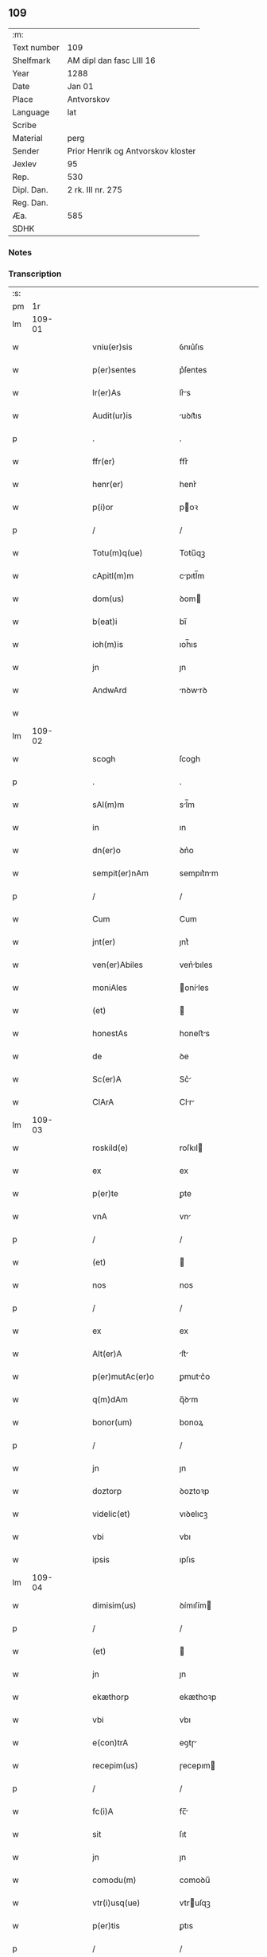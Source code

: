 ** 109
| :m:         |                                    |
| Text number | 109                                |
| Shelfmark   | AM dipl dan fasc LIII 16           |
| Year        | 1288                               |
| Date        | Jan 01                             |
| Place       | Antvorskov                         |
| Language    | lat                                |
| Scribe      |                                    |
| Material    | perg                               |
| Sender      | Prior Henrik og Antvorskov kloster |
| Jexlev      | 95                                 |
| Rep.        | 530                                |
| Dipl. Dan.  | 2 rk. III nr. 275                  |
| Reg. Dan.   |                                    |
| Æa.         | 585                                |
| SDHK        |                                    |

*** Notes


*** Transcription
| :s: |        |   |   |   |   |                     |               |   |   |   |   |     |   |   |   |               |
| pm  |     1r |   |   |   |   |                     |               |   |   |   |   |     |   |   |   |               |
| lm  | 109-01 |   |   |   |   |                     |               |   |   |   |   |     |   |   |   |               |
| w   |        |   |   |   |   | vniu(er)sis         | ỽnıu͛ſıs       |   |   |   |   | lat |   |   |   |        109-01 |
| w   |        |   |   |   |   | p(er)sentes         | p͛ſentes       |   |   |   |   | lat |   |   |   |        109-01 |
| w   |        |   |   |   |   | lr(er)As            | lr͛s          |   |   |   |   | lat |   |   |   |        109-01 |
| w   |        |   |   |   |   | Audit(ur)is         | uꝺıt᷑ıs       |   |   |   |   | lat |   |   |   |        109-01 |
| p   |        |   |   |   |   | .                   | .             |   |   |   |   | lat |   |   |   |        109-01 |
| w   |        |   |   |   |   | ffr(er)             | ffr͛           |   |   |   |   | lat |   |   |   |        109-01 |
| w   |        |   |   |   |   | henr(er)            | henr͛          |   |   |   |   | lat |   |   |   |        109-01 |
| w   |        |   |   |   |   | p(i)or              | poꝛ          |   |   |   |   | lat |   |   |   |        109-01 |
| p   |        |   |   |   |   | /                   | /             |   |   |   |   | lat |   |   |   |        109-01 |
| w   |        |   |   |   |   | Totu(m)q(ue)        | Totu̅qꝫ        |   |   |   |   | lat |   |   |   |        109-01 |
| w   |        |   |   |   |   | cApitl(m)m          | cpıtl̅m       |   |   |   |   | lat |   |   |   |        109-01 |
| w   |        |   |   |   |   | dom(us)             | ꝺom          |   |   |   |   | lat |   |   |   |        109-01 |
| w   |        |   |   |   |   | b(eat)i             | bı̅            |   |   |   |   | lat |   |   |   |        109-01 |
| w   |        |   |   |   |   | ioh(m)is            | ıoh̅ıs         |   |   |   |   | lat |   |   |   |        109-01 |
| w   |        |   |   |   |   | jn                  | ȷn            |   |   |   |   | lat |   |   |   |        109-01 |
| w   |        |   |   |   |   | AndwArd             | nꝺwrꝺ       |   |   |   |   | lat |   |   |   |        109-01 |
| w   |        |   |   |   |   |                     |               |   |   |   |   | lat |   |   |   |        109-01 |
| lm  | 109-02 |   |   |   |   |                     |               |   |   |   |   |     |   |   |   |               |
| w   |        |   |   |   |   | scogh               | ſcogh         |   |   |   |   | lat |   |   |   |        109-02 |
| p   |        |   |   |   |   | .                   | .             |   |   |   |   | lat |   |   |   |        109-02 |
| w   |        |   |   |   |   | sAl(m)m             | sl̅m          |   |   |   |   | lat |   |   |   |        109-02 |
| w   |        |   |   |   |   | in                  | ın            |   |   |   |   | lat |   |   |   |        109-02 |
| w   |        |   |   |   |   | dn(er)o             | ꝺn͛o           |   |   |   |   | lat |   |   |   |        109-02 |
| w   |        |   |   |   |   | sempit(er)nAm       | sempıt͛nm     |   |   |   |   | lat |   |   |   |        109-02 |
| p   |        |   |   |   |   | /                   | /             |   |   |   |   | lat |   |   |   |        109-02 |
| w   |        |   |   |   |   | Cum                 | Cum           |   |   |   |   | lat |   |   |   |        109-02 |
| w   |        |   |   |   |   | jnt(er)             | ȷnt͛           |   |   |   |   | lat |   |   |   |        109-02 |
| w   |        |   |   |   |   | ven(er)Abiles       | ven͛bıles     |   |   |   |   | lat |   |   |   |        109-02 |
| w   |        |   |   |   |   | moniAles            | oníles      |   |   |   |   | lat |   |   |   |        109-02 |
| w   |        |   |   |   |   | (et)                |              |   |   |   |   | lat |   |   |   |        109-02 |
| w   |        |   |   |   |   | honestAs            | honeﬅs       |   |   |   |   | lat |   |   |   |        109-02 |
| w   |        |   |   |   |   | de                  | ꝺe            |   |   |   |   | lat |   |   |   |        109-02 |
| w   |        |   |   |   |   | Sc(er)A             | Sc͛           |   |   |   |   | lat |   |   |   |        109-02 |
| w   |        |   |   |   |   | ClArA               | Clr         |   |   |   |   | lat |   |   |   |        109-02 |
| lm  | 109-03 |   |   |   |   |                     |               |   |   |   |   |     |   |   |   |               |
| w   |        |   |   |   |   | roskild(e)          | roſkıl       |   |   |   |   | lat |   |   |   |        109-03 |
| w   |        |   |   |   |   | ex                  | ex            |   |   |   |   | lat |   |   |   |        109-03 |
| w   |        |   |   |   |   | p(er)te             | ꝑte           |   |   |   |   | lat |   |   |   |        109-03 |
| w   |        |   |   |   |   | vnA                 | vn           |   |   |   |   | lat |   |   |   |        109-03 |
| p   |        |   |   |   |   | /                   | /             |   |   |   |   | lat |   |   |   |        109-03 |
| w   |        |   |   |   |   | (et)                |              |   |   |   |   | lat |   |   |   |        109-03 |
| w   |        |   |   |   |   | nos                 | nos           |   |   |   |   | lat |   |   |   |        109-03 |
| p   |        |   |   |   |   | /                   | /             |   |   |   |   | lat |   |   |   |        109-03 |
| w   |        |   |   |   |   | ex                  | ex            |   |   |   |   | lat |   |   |   |        109-03 |
| w   |        |   |   |   |   | Alt(er)A            | lt͛          |   |   |   |   | lat |   |   |   |        109-03 |
| w   |        |   |   |   |   | p(er)mutAc(er)o     | ꝑmutc͛o       |   |   |   |   | lat |   |   |   |        109-03 |
| w   |        |   |   |   |   | q(m)dAm             | q̅ꝺm          |   |   |   |   | lat |   |   |   |        109-03 |
| w   |        |   |   |   |   | bonor(um)           | bonoꝝ         |   |   |   |   | lat |   |   |   |        109-03 |
| p   |        |   |   |   |   | /                   | /             |   |   |   |   | lat |   |   |   |        109-03 |
| w   |        |   |   |   |   | jn                  | ȷn            |   |   |   |   | lat |   |   |   |        109-03 |
| w   |        |   |   |   |   | doztorp             | ꝺoztoꝛp       |   |   |   |   | lat |   |   |   |        109-03 |
| w   |        |   |   |   |   | videlic(et)         | vıꝺelıcꝫ      |   |   |   |   | lat |   |   |   |        109-03 |
| w   |        |   |   |   |   | vbi                 | vbı           |   |   |   |   | lat |   |   |   |        109-03 |
| w   |        |   |   |   |   | ipsis               | ıpſıs         |   |   |   |   | lat |   |   |   |        109-03 |
| lm  | 109-04 |   |   |   |   |                     |               |   |   |   |   |     |   |   |   |               |
| w   |        |   |   |   |   | dimisim(us)         | ꝺímıſím      |   |   |   |   | lat |   |   |   |        109-04 |
| p   |        |   |   |   |   | /                   | /             |   |   |   |   | lat |   |   |   |        109-04 |
| w   |        |   |   |   |   | (et)                |              |   |   |   |   | lat |   |   |   |        109-04 |
| w   |        |   |   |   |   | jn                  | ȷn            |   |   |   |   | lat |   |   |   |        109-04 |
| w   |        |   |   |   |   | ekæthorp            | ekæthoꝛp      |   |   |   |   | lat |   |   |   |        109-04 |
| w   |        |   |   |   |   | vbi                 | vbı           |   |   |   |   | lat |   |   |   |        109-04 |
| w   |        |   |   |   |   | e(con)trA           | eꝯtɼ         |   |   |   |   | lat |   |   |   |        109-04 |
| w   |        |   |   |   |   | recepim(us)         | ɼecepım      |   |   |   |   | lat |   |   |   |        109-04 |
| p   |        |   |   |   |   | /                   | /             |   |   |   |   | lat |   |   |   |        109-04 |
| w   |        |   |   |   |   | fc(i)A              | fc̅           |   |   |   |   | lat |   |   |   |        109-04 |
| w   |        |   |   |   |   | sit                 | ſıt           |   |   |   |   | lat |   |   |   |        109-04 |
| w   |        |   |   |   |   | jn                  | ȷn            |   |   |   |   | lat |   |   |   |        109-04 |
| w   |        |   |   |   |   | comodu(m)           | comoꝺu̅        |   |   |   |   | lat |   |   |   |        109-04 |
| w   |        |   |   |   |   | vtr(i)usq(ue)       | vtruſqꝫ      |   |   |   |   | lat |   |   |   |        109-04 |
| w   |        |   |   |   |   | p(er)tis            | ꝑtıs          |   |   |   |   | lat |   |   |   |        109-04 |
| p   |        |   |   |   |   | /                   | /             |   |   |   |   | lat |   |   |   |        109-04 |
| w   |        |   |   |   |   | nos                 | nos           |   |   |   |   | lat |   |   |   |        109-04 |
| w   |        |   |   |   |   | p(er)¦mutac(er)onem | ꝑ¦mutac͛onem   |   |   |   |   | lat |   |   |   | 109-04—109-05 |
| w   |        |   |   |   |   | hui(us)modj         | huıꝰmoꝺȷ      |   |   |   |   | lat |   |   |   |        109-05 |
| w   |        |   |   |   |   | legAlit(er)         | leglıt͛       |   |   |   |   | lat |   |   |   |        109-05 |
| w   |        |   |   |   |   | (et)                |              |   |   |   |   | lat |   |   |   |        109-05 |
| w   |        |   |   |   |   | rite                | ɼíte          |   |   |   |   | lat |   |   |   |        109-05 |
| w   |        |   |   |   |   | fc(i)Am             | fc̅m          |   |   |   |   | lat |   |   |   |        109-05 |
| p   |        |   |   |   |   | /                   | /             |   |   |   |   | lat |   |   |   |        109-05 |
| w   |        |   |   |   |   | cu(m)               | cu̅            |   |   |   |   | lat |   |   |   |        109-05 |
| w   |        |   |   |   |   | sigillor(um)        | ſıgılloꝝ      |   |   |   |   | lat |   |   |   |        109-05 |
| w   |        |   |   |   |   | n(ost)ror(um)       | nr̅oꝝ          |   |   |   |   | lat |   |   |   |        109-05 |
| w   |        |   |   |   |   | Appensionib(us)     | enſıonıbꝫ   |   |   |   |   | lat |   |   |   |        109-05 |
| w   |        |   |   |   |   | stabilim(us)        | ﬅabılımꝰ      |   |   |   |   | lat |   |   |   |        109-05 |
| p   |        |   |   |   |   | /                   | /             |   |   |   |   | lat |   |   |   |        109-05 |
| w   |        |   |   |   |   | eAnde(st)           | ende̅         |   |   |   |   | lat |   |   |   |        109-05 |
| lm  | 109-06 |   |   |   |   |                     |               |   |   |   |   |     |   |   |   |               |
| w   |        |   |   |   |   | Ad                  | ꝺ            |   |   |   |   | lat |   |   |   |        109-06 |
| w   |        |   |   |   |   | om(m)em             | om̅em          |   |   |   |   | lat |   |   |   |        109-06 |
| w   |        |   |   |   |   | AmbiguitAtis        | mbıguıttıs  |   |   |   |   | lat |   |   |   |        109-06 |
| w   |        |   |   |   |   | mAt(er)iAm          | mt͛ım        |   |   |   |   | lat |   |   |   |        109-06 |
| p   |        |   |   |   |   | /                   | /             |   |   |   |   | lat |   |   |   |        109-06 |
| w   |        |   |   |   |   | que                 | que           |   |   |   |   | lat |   |   |   |        109-06 |
| w   |        |   |   |   |   | de                  | ꝺe            |   |   |   |   | lat |   |   |   |        109-06 |
| w   |        |   |   |   |   | tAli                | tlı          |   |   |   |   | lat |   |   |   |        109-06 |
| w   |        |   |   |   |   | p(er)mutac(er)one   | ꝑmutac͛one     |   |   |   |   | lat |   |   |   |        109-06 |
| w   |        |   |   |   |   | gen(er)Ari          | gen͛rı        |   |   |   |   | lat |   |   |   |        109-06 |
| w   |        |   |   |   |   | vAleAt              | vlet        |   |   |   |   | lat |   |   |   |        109-06 |
| w   |        |   |   |   |   | jn                  | ȷn            |   |   |   |   | lat |   |   |   |        109-06 |
| w   |        |   |   |   |   | postum              | poﬅum         |   |   |   |   | lat |   |   |   |        109-06 |
| p   |        |   |   |   |   | /                   | /             |   |   |   |   | lat |   |   |   |        109-06 |
| w   |        |   |   |   |   | remouen¦dam         | ɼemouen¦ꝺa   |   |   |   |   | lat |   |   |   | 109-06—109-07 |
| p   |        |   |   |   |   | /                   | /             |   |   |   |   | lat |   |   |   |        109-07 |
| w   |        |   |   |   |   | tenore              | tenoꝛe        |   |   |   |   | lat |   |   |   |        109-07 |
| w   |        |   |   |   |   | p(er)senc(i)        | p͛ſenc̅         |   |   |   |   | lat |   |   |   |        109-07 |
| w   |        |   |   |   |   | (con)firmantes      | ꝯfırmantes    |   |   |   |   | lat |   |   |   |        109-07 |
| p   |        |   |   |   |   | /                   | /             |   |   |   |   | lat |   |   |   |        109-07 |
| w   |        |   |   |   |   | DAt(i)              | Dt̅           |   |   |   |   | lat |   |   |   |        109-07 |
| w   |        |   |   |   |   | Andwardscogh        | nꝺwaɼꝺſcogh  |   |   |   |   | lat |   |   |   |        109-07 |
| p   |        |   |   |   |   | .                   | .             |   |   |   |   | lat |   |   |   |        109-07 |
| w   |        |   |   |   |   | Anno                | nno          |   |   |   |   | lat |   |   |   |        109-07 |
| w   |        |   |   |   |   | d(omi)ni            | ꝺn̅ı           |   |   |   |   | lat |   |   |   |        109-07 |
| n   |        |   |   |   |   | m(o)                | ͦ             |   |   |   |   | lat |   |   |   |        109-07 |
| p   |        |   |   |   |   | /                   | /             |   |   |   |   | lat |   |   |   |        109-07 |
| n   |        |   |   |   |   | CC(o).              | CCͦ.           |   |   |   |   | lat |   |   |   |        109-07 |
| n   |        |   |   |   |   | Lxxx.               | Lxxx.         |   |   |   |   | lat |   |   |   |        109-07 |
| n   |        |   |   |   |   | viij.               | vııȷ.         |   |   |   |   | lat |   |   |   |        109-07 |
| w   |        |   |   |   |   | jn                  | ȷn            |   |   |   |   | lat |   |   |   |        109-07 |
| w   |        |   |   |   |   | octab(m)            | oab̅          |   |   |   |   | lat |   |   |   |        109-07 |
| lm  | 109-08 |   |   |   |   |                     |               |   |   |   |   |     |   |   |   |               |
| w   |        |   |   |   |   | !nAtauitatis¡       | !ntauítatıs¡ |   |   |   |   | lat |   |   |   |        109-08 |
| w   |        |   |   |   |   | d(e)nj              | ꝺn̅ȷ           |   |   |   |   | lat |   |   |   |        109-08 |
| p   |        |   |   |   |   | /                   | /             |   |   |   |   | lat |   |   |   |        109-08 |
| :e: |        |   |   |   |   |                     |               |   |   |   |   |     |   |   |   |               |
